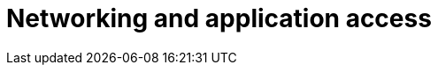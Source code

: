 ifdef::context[:parent-context: {context}]

[id="assembly-smazure-networking-access"]
= Networking and application access

:context: gcsmazure-networking

//include::topics/con-smazure-access-application.adoc[leveloffset=+1]
//include::topics/con-smazure-network-peering-options.adoc[leveloffset=+1]
//include::topics/proc-smazure-vpc-peering.adoc[leveloffset=+1]
//include::topics/ref-smazure-transit-gateway.adoc[leveloffset=+1]